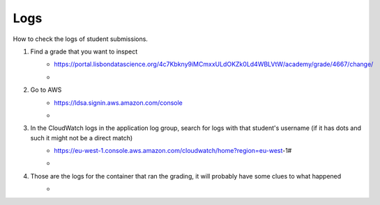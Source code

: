 Logs
====

How to check the logs of student submissions.

#. Find a grade that you want to inspect
    * https://portal.lisbondatascience.org/4c7Kbkny9iMCmxxULdOKZk0Ld4WBLVtW/academy/grade/4667/change/
    * .. image :: assets/1.png

#. Go to AWS 
    * https://ldsa.signin.aws.amazon.com/console
    * .. image :: assets/2.png
    
#. In the CloudWatch logs in the application log group, search for logs with that student's username (if it has dots and such it might not be a direct match)
    * https://eu-west-1.console.aws.amazon.com/cloudwatch/home?region=eu-west-1#
    * .. image :: assets/3.png

#. Those are the logs for the container that ran the grading, it will probably have some clues to what happened
    * .. image :: assets/3.png
